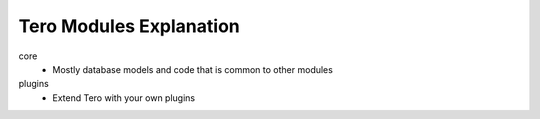 Tero Modules Explanation
========================

core
	- Mostly database models and code that is common to other modules
plugins
        - Extend Tero with your own plugins
